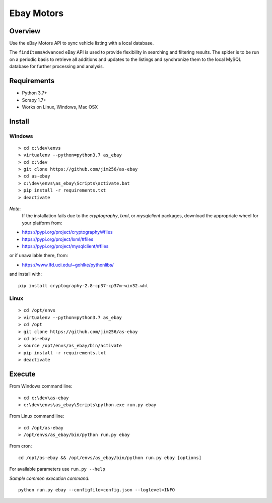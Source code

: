 ===========
Ebay Motors
===========

.. image:: https://img.shields.io/badge/python%203.7-scrapy%201.7,%201.8-blue
   :alt: Supported Python Versions

.. image:: https://img.shields.io/badge/python%203.8-scrapy%201.8-orange
   :alt: Supported Python Versions

Overview
========

Use the eBay Motors API to sync vehicle listing with a local database.

The ``findItemsAdvanced`` eBay API is used to provide flexibility in searching
and filtering results.  The spider is to be run on a periodic basis to retrieve
all additions and updates to the listings and synchronize them to the local
MySQL database for further processing and analysis.

Requirements
============

* Python 3.7+
* Scrapy 1.7+
* Works on Linux, Windows, Mac OSX

Install
=======

Windows
-------
::

    > cd c:\dev\envs
    > virtualenv --python=python3.7 as_ebay
    > cd c:\dev
    > git clone https://github.com/jim256/as-ebay
    > cd as-ebay
    > c:\dev\envs\as_ebay\Scripts\activate.bat
    > pip install -r requirements.txt
    > deactivate

*Note*:
    If the installation fails due to the `cryptography`, `lxml`, or `mysqlclient` packages, download the appropriate wheel for your platform from:

* https://pypi.org/project/cryptography/#files
* https://pypi.org/project/lxml/#files
* https://pypi.org/project/mysqlclient/#files

or if unavailable there, from:

* https://www.lfd.uci.edu/~gohlke/pythonlibs/

and install with::

    pip install cryptography-2.8-cp37-cp37m-win32.whl

Linux
-----
::

    > cd /opt/envs
    > virtualenv --python=python3.7 as_ebay
    > cd /opt
    > git clone https://github.com/jim256/as-ebay
    > cd as-ebay
    > source /opt/envs/as_ebay/bin/activate
    > pip install -r requirements.txt
    > deactivate

Execute
=======

From Windows command line::

    > cd c:\dev\as-ebay
    > c:\dev\envs\as_ebay\Scripts\python.exe run.py ebay

From Linux command line::

    > cd /opt/as-ebay
    > /opt/envs/as_ebay/bin/python run.py ebay

From cron::

    cd /opt/as-ebay && /opt/envs/as_ebay/bin/python run.py ebay [options]

For available parameters use ``run.py --help``

`Sample common execution command`::

    python run.py ebay --configfile=config.json --loglevel=INFO

